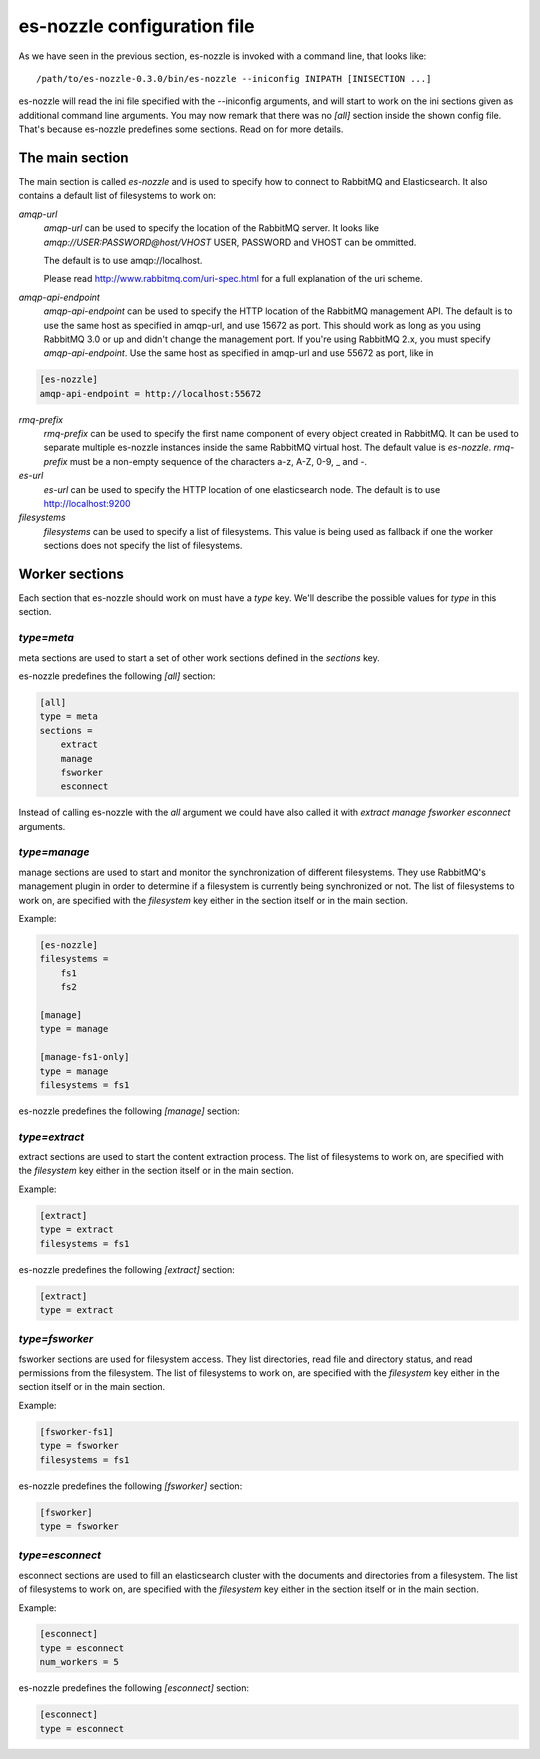 es-nozzle configuration file
============================
As we have seen in the previous section, es-nozzle is invoked with a
command line, that looks like::

    /path/to/es-nozzle-0.3.0/bin/es-nozzle --iniconfig INIPATH [INISECTION ...]

es-nozzle will read the ini file specified with the --iniconfig
arguments, and will start to work on the ini sections given as
additional command line arguments. You may now remark that there was
no `[all]` section inside the shown config file. That's because es-nozzle
predefines some sections. Read on for more details.

The main section
~~~~~~~~~~~~~~~~~~~~~~~~~~~~~~~
The main section is called `es-nozzle` and is used to specify how to
connect to RabbitMQ and Elasticsearch. It also contains a default list
of filesystems to work on:

`amqp-url`
  `amqp-url` can be used to specify the location of the RabbitMQ
  server. It looks like `amqp://USER:PASSWORD@host/VHOST` USER,
  PASSWORD and VHOST can be ommitted.

  The default is to use amqp://localhost.

  Please read http://www.rabbitmq.com/uri-spec.html for a full
  explanation of the uri scheme.


`amqp-api-endpoint`
  `amqp-api-endpoint` can be used to specify the HTTP location of the
  RabbitMQ management API. The default is to use the same host as
  specified in amqp-url, and use 15672 as port. This should work as
  long as you using RabbitMQ 3.0 or up and didn't change the
  management port. If you're using RabbitMQ 2.x, you must specify
  `amqp-api-endpoint`. Use the same host as specified in amqp-url and
  use 55672 as port, like in

.. code-block:: ini

    [es-nozzle]
    amqp-api-endpoint = http://localhost:55672

`rmq-prefix`
  `rmq-prefix` can be used to specify the first name component of
  every object created in RabbitMQ. It can be used to separate
  multiple es-nozzle instances inside the same RabbitMQ virtual host.
  The default value is `es-nozzle`. `rmq-prefix` must be a non-empty
  sequence of the characters a-z, A-Z, 0-9, _ and -.


`es-url`
  `es-url` can be used to specify the HTTP location of one
  elasticsearch node. The default is to use http://localhost:9200


`filesystems`
  `filesystems` can be used to specify a list of filesystems. This
  value is being used as fallback if one the worker sections does not
  specify the list of filesystems.


Worker sections
~~~~~~~~~~~~~~~~~~~~~~~~~
Each section that es-nozzle should work on must have a `type` key. We'll
describe the possible values for `type` in this section.

`type=meta`
-----------------
meta sections are used to start a set of other work sections defined
in the `sections` key.

es-nozzle predefines the following `[all]` section:

.. code-block:: ini

    [all]
    type = meta
    sections =
	extract
	manage
	fsworker
	esconnect

Instead of calling es-nozzle with the `all` argument we could have also
called it with `extract manage fsworker esconnect` arguments.

`type=manage`
-----------------
manage sections are used to start and monitor the synchronization of
different filesystems. They use RabbitMQ's management plugin in order
to determine if a filesystem is currently being synchronized or not.
The list of filesystems to work on, are specified with the
`filesystem` key either in the section itself or in the main section.

Example:

.. code-block:: ini

    [es-nozzle]
    filesystems =
	fs1
	fs2

    [manage]
    type = manage

    [manage-fs1-only]
    type = manage
    filesystems = fs1

es-nozzle predefines the following `[manage]` section:

.. code-block: ini

    [manage]
    type = manage


`type=extract`
-----------------
extract sections are used to start the content extraction process.
The list of filesystems to work on, are specified with the
`filesystem` key either in the section itself or in the main section.

Example:

.. code-block:: ini

    [extract]
    type = extract
    filesystems = fs1

es-nozzle predefines the following `[extract]` section:

.. code-block:: ini

    [extract]
    type = extract



`type=fsworker`
-----------------
fsworker sections are used for filesystem access. They list
directories, read file and directory status, and read permissions from
the filesystem.
The list of filesystems to work on, are specified with the
`filesystem` key either in the section itself or in the main section.

Example:

.. code-block:: ini

    [fsworker-fs1]
    type = fsworker
    filesystems = fs1


es-nozzle predefines the following `[fsworker]` section:

.. code-block:: ini

    [fsworker]
    type = fsworker



`type=esconnect`
-----------------
esconnect sections are used to fill an elasticsearch cluster with the
documents and directories from a filesystem.
The list of filesystems to work on, are specified with the
`filesystem` key either in the section itself or in the main section.

Example:


.. code-block:: ini

    [esconnect]
    type = esconnect
    num_workers = 5

es-nozzle predefines the following `[esconnect]` section:

.. code-block:: ini

    [esconnect]
    type = esconnect
